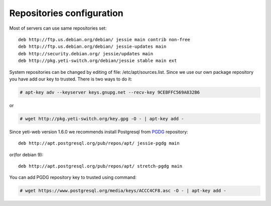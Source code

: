 .. :maxdepth: 2


==========================
Repositories configuration
==========================

Most of servers can use same repositories set::

    deb http://ftp.us.debian.org/debian/ jessie main contrib non-free
    deb http://ftp.us.debian.org/debian/ jessie-updates main
    deb http://security.debian.org/ jessie/updates main
    deb http://pkg.yeti-switch.org/debian/jessie stable main ext
    
System repositories can be changed by editing of file: /etc/apt/sources.list. Since we use our own package repository you have add our key to trusted. 
There is two ways to do it:

.. code-block:: console

	# apt-key adv --keyserver keys.gnupg.net --recv-key 9CEBFFC569A832B6

or

.. code-block:: console

	# wget http://pkg.yeti-switch.org/key.gpg -O - | apt-key add -
	

Since yeti-web version 1.6.0 we recommends install Postgresql from  `PGDG <https://wiki.postgresql.org/wiki/Apt>`_  repository::

    deb http://apt.postgresql.org/pub/repos/apt/ jessie-pgdg main
    
or(for debian 9)::

    deb http://apt.postgresql.org/pub/repos/apt/ stretch-pgdg main

You can add PGDG repository key to trusted using command:

.. code-block:: console

        # wget https://www.postgresql.org/media/keys/ACCC4CF8.asc -O - | apt-key add -

